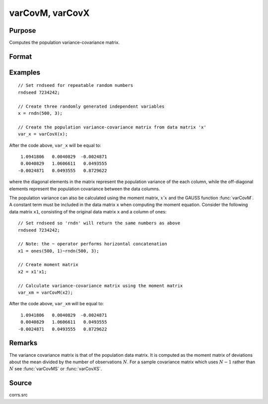 
varCovM, varCovX
==============================================

Purpose
----------------
Computes the population variance-covariance matrix.

Format
----------------
.. function:: vc = varCovM(mm)
              vc = varCovX(x)

    :param mm: A constant term MUST have been the first variable when the moment matrix was computed.
    :type mm: KxK moment (:math:`x'x`) matrix

    :param x: data
    :type x: NxK matrix

    :return vc:

    :rtype vc: KxK variance-covariance matrix

Examples
----------------

::

    // Set rndseed for repeatable random numbers
    rndseed 7234242;

    // Create three randomly generated independent variables
    x = rndn(500, 3);

    // Create the population variance-covariance matrix from data matrix 'x'
    var_x = varCovX(x);

After the code above, ``var_x`` will be equal to:

::

       1.0941806   0.0040829  -0.0024871
       0.0040829   1.0606611   0.0493555
      -0.0024871   0.0493555   0.8729622

where the diagonal elements in the matrix represent the population variance of the
each column, while the off-diagonal elements represent the population covariance
between the data columns.

The population variance can also be calculated using the moment matrix, :math:`x'x` and the GAUSS
function :func:`varCovM`. A constant term must be included in the data matrix ``x`` when computing the
moment equation. Consider the following data matrix ``x1``, consisting of the original data
matrix ``x`` and a column of ones:

::

    // Set rndseed so 'rndn' will return the same numbers as above
    rndseed 7234242;

    // Note: the ~ operator performs horizontal concatenation
    x1 = ones(500, 1)~rndn(500, 3);

    // Create moment matrix
    x2 = x1'x1;

    // Calculate variance-covariance matrix using the moment matrix
    var_xm = varCovM(x2);

After the code above, ``var_xm`` will be equal to:

::

       1.0941806   0.0040829  -0.0024871
       0.0040829   1.0606611   0.0493555
      -0.0024871   0.0493555   0.8729622

Remarks
-------

The variance covariance matrix is that of the population data matrix. It
is computed as the moment matrix of deviations about the mean divided by
the number of observations :math:`N`. For a sample covariance matrix which uses
:math:`N - 1` rather than :math:`N` see :func:`varCovMS` or :func:`varCovXS`.

Source
------

corrs.src

.. seealso:: Functions :func:`momentd`, :func:`corrms`, :func:`corrxs`, :func:`corrm`, :func:`corrvc`, :func:`corrx`

